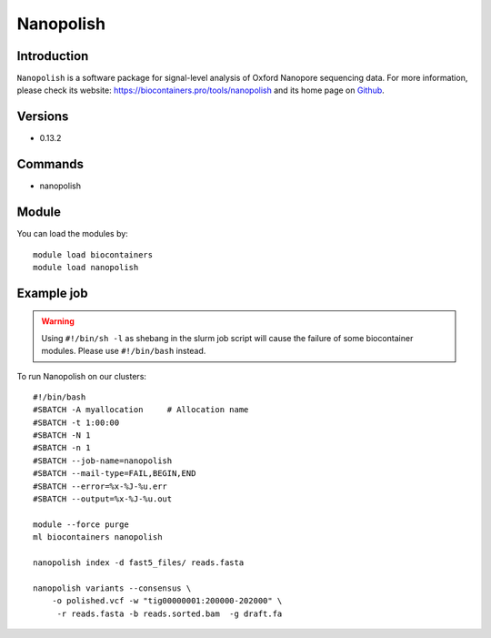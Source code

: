.. _backbone-label:

Nanopolish
==============================

Introduction
~~~~~~~~
``Nanopolish`` is a software package for signal-level analysis of Oxford Nanopore sequencing data. For more information, please check its website: https://biocontainers.pro/tools/nanopolish and its home page on `Github`_.

Versions
~~~~~~~~
- 0.13.2

Commands
~~~~~~~
- nanopolish

Module
~~~~~~~~
You can load the modules by::
    
    module load biocontainers
    module load nanopolish

Example job
~~~~~
.. warning::
    Using ``#!/bin/sh -l`` as shebang in the slurm job script will cause the failure of some biocontainer modules. Please use ``#!/bin/bash`` instead.

To run Nanopolish on our clusters::

    #!/bin/bash
    #SBATCH -A myallocation     # Allocation name 
    #SBATCH -t 1:00:00
    #SBATCH -N 1
    #SBATCH -n 1
    #SBATCH --job-name=nanopolish
    #SBATCH --mail-type=FAIL,BEGIN,END
    #SBATCH --error=%x-%J-%u.err
    #SBATCH --output=%x-%J-%u.out

    module --force purge
    ml biocontainers nanopolish

    nanopolish index -d fast5_files/ reads.fasta

    nanopolish variants --consensus \
        -o polished.vcf -w "tig00000001:200000-202000" \
         -r reads.fasta -b reads.sorted.bam  -g draft.fa

.. _Github: https://github.com/jts/nanopolish
